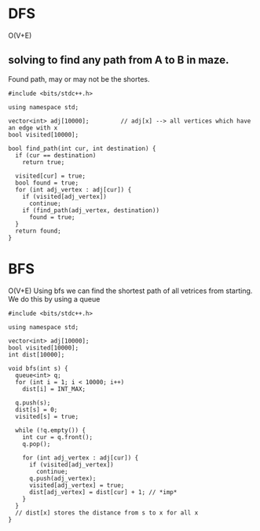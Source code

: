 * DFS
O(V+E)
** solving to find any path from A to B in maze.
Found path, may or may not be the shortes.
   #+begin_src c++
     #include <bits/stdc++.h>

     using namespace std;

     vector<int> adj[10000];         // adj[x] --> all vertices which have an edge with x
     bool visited[10000];

     bool find_path(int cur, int destination) {
       if (cur == destination)
         return true;

       visited[cur] = true;
       bool found = true;
       for (int adj_vertex : adj[cur]) {
         if (visited[adj_vertex])
           continue;
         if (find_path(adj_vertex, destination))
           found = true;
       }
       return found;
     }
   #+end_src
* BFS
O(V+E)
Using bfs we can find the shortest path of all vetrices from starting.
We do this by using a queue

#+begin_src c++
  #include <bits/stdc++.h>

  using namespace std;

  vector<int> adj[10000];
  bool visited[10000];
  int dist[10000];

  void bfs(int s) {
    queue<int> q;
    for (int i = 1; i < 10000; i++)
      dist[i] = INT_MAX;

    q.push(s);
    dist[s] = 0;
    visited[s] = true;

    while (!q.empty()) {
      int cur = q.front();
      q.pop();

      for (int adj_vertex : adj[cur]) {
        if (visited[adj_vertex])
          continue;
        q.push(adj_vertex);
        visited[adj_vertex] = true;
        dist[adj_vertex] = dist[cur] + 1; // *imp*
      }
    }
    // dist[x] stores the distance from s to x for all x
  }
#+end_src
